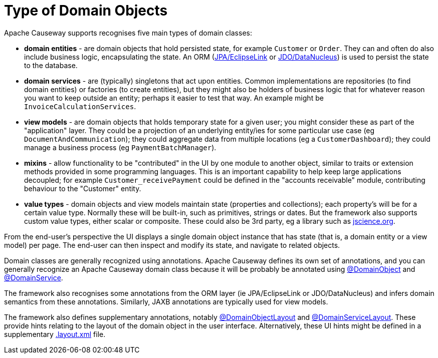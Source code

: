 [#type-of-domain-objects]
= Type of Domain Objects

:Notice: Licensed to the Apache Software Foundation (ASF) under one or more contributor license agreements. See the NOTICE file distributed with this work for additional information regarding copyright ownership. The ASF licenses this file to you under the Apache License, Version 2.0 (the "License"); you may not use this file except in compliance with the License. You may obtain a copy of the License at. http://www.apache.org/licenses/LICENSE-2.0 . Unless required by applicable law or agreed to in writing, software distributed under the License is distributed on an "AS IS" BASIS, WITHOUT WARRANTIES OR  CONDITIONS OF ANY KIND, either express or implied. See the License for the specific language governing permissions and limitations under the License.
:page-partial:


Apache Causeway supports recognises five main types of domain classes:

* *domain entities* - are domain objects that hold persisted state, for example `Customer` or `Order`.
They can and often do also include business logic, encapsulating the state.
An ORM (xref:pjpa::about.adoc[JPA/EclipseLink] or xref:pjdo::about.adoc[JDO/DataNucleus]) is used to persist the state to the database.

* *domain services* - are (typically) singletons that act upon entities.
Common implementations are repositories (to find domain entities) or factories (to create entities), but they might also be holders of business logic that for whatever reason you want to keep outside an entity; perhaps it easier to test that way.
An example might be `InvoiceCalculationServices`.

* *view models* - are domain objects that holds temporary state for a given user; you might consider these as part of the "application" layer.
They could be a projection of an underlying entity/ies for some particular use case (eg `DocumentAndCommunication`); they could aggregate data from multiple locations (eg a `CustomerDashboard`); they could manage a business process (eg `PaymentBatchManager`).

* *mixins* - allow functionality to be "contributed" in the UI by one module to another object, similar to traits or extension methods provided in some programming languages.
This is an important capability to help keep large applications decoupled; for example `Customer_receivePayment` could be defined in the "accounts receivable" module, contributing behaviour to the "Customer" entity.

* *value types* - domain objects and view models maintain state (properties and collections); each property's will be for a certain value type.
Normally these will be built-in, such as primitives, strings or dates.
But the framework also supports custom value types, either scalar or composite.
These could also be 3rd party, eg a library such as https://jscience.org[jscience.org].

From the end-user's perspective the UI displays a single domain object instance that has state (that is, a domain entity or a view model) per page.
The end-user can then inspect and modify its state, and navigate to related objects.

Domain classes are generally recognized using annotations.
Apache Causeway defines its own set of annotations, and
you can generally recognize an Apache Causeway domain class because it will be probably be annotated using xref:refguide:applib:index/annotation/DomainObject.adoc[@DomainObject] and xref:refguide:applib:index/annotation/DomainService.adoc[@DomainService].

The framework also recognises some annotations from the ORM layer (ie JPA/EclipseLink or JDO/DataNucleus) and infers domain semantics from these annotations.
Similarly, JAXB annotations are typically used for view models.

The framework also defines supplementary annotations, notably xref:refguide:applib:index/annotation/DomainObjectLayout.adoc[@DomainObjectLayout] and xref:refguide:applib:index/annotation/DomainServiceLayout.adoc[@DomainServiceLayout].
These provide hints relating to the layout of the domain object in the user interface.
Alternatively, these UI hints might be defined in a supplementary xref:userguide:ROOT:ui.adoc#object-layout[.layout.xml] file.




